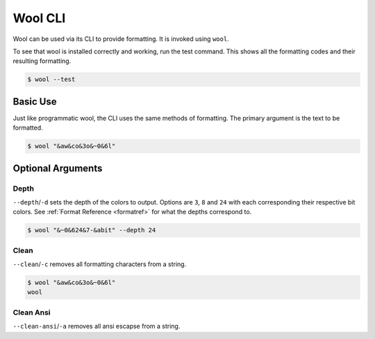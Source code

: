 Wool CLI
========

Wool can be used via its CLI to provide formatting.
It is invoked using ``wool``.


To see that wool is installed correctly and working, run the test command.
This shows all the formatting codes and their resulting formatting.

.. code-block:: bash

    $ wool --test

.. raw:: html

    <div class="highlight-bash notranslate">
        <div class="highlight">
            <pre><span class="&0">0</span><span class="&1">1</span><span class="&2">2</span><span class="&3">3</span><span class="&4">4</span><span class="&5">5</span><span class="&6">6</span><span class="&7">7</span><span class="&8">8</span><span class="&9">9</span><span class="&a">a</span><span class="&b">b</span><span class="&c">c</span><span class="&d">d</span><span class="&e">e</span><span class="&f">f</span><span class="&g">g</span><span class="&l &f">l</span><span class="&m &f">m</span><span class="&n &f">n</span><span class="&o &f">o</span></pre>
        </div>
    </div>



Basic Use
---------

Just like programmatic wool, the CLI uses the same methods of formatting.
The primary argument is the text to be formatted.

.. code-block:: bash

    $ wool "&aw&co&3o&~0&6l"

.. raw:: html

    <div class="highlight-bash notranslate">
        <div class="highlight">
            <pre><span class="&a">w</span><span class="&c">o</span><span class="&3">o</span><span class="&~0 &6">l</span></pre>
        </div>
    </div>

Optional Arguments
------------------

Depth
_____

``--depth``/``-d`` sets the depth of the colors to output. Options are ``3``, ``8`` and ``24`` with each corresponding their respective bit colors. 
See :ref:`Format Reference <formatref>` for what the depths correspond to.

.. code-block:: bash

    $ wool "&~0&624&7-&abit" --depth 24
    
.. raw:: html

    <div class="highlight-bash notranslate">
        <div class="highlight">
            <pre><span class="&~0"><span class="&6">24</span><span class="&7">-</span><span class="&a">bit</span></span></pre>
        </div>
    </div>

Clean
_____
``--clean``/``-c`` removes all formatting characters from a string.

.. code-block:: bash

    $ wool "&aw&co&3o&~0&6l"
    wool


Clean Ansi
_____
``--clean-ansi``/``-a`` removes all ansi escapse from a string.

.. raw:: html

    <div class="highlight-bash notranslate">
        <div class="highlight">
            <pre>$ wool "<span class="&a">w</span><span class="&c">o</span><span class="&3">o</span><span class="&~0 &6">l</span>"
    wool</pre>
        </div>
    </div>
